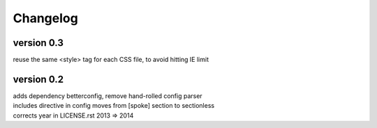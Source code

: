 Changelog
=========

version 0.3
-----------
| reuse the same <style> tag for each CSS file, to avoid hitting IE limit

version 0.2
-----------

| adds dependency betterconfig, remove hand-rolled config parser
| includes directive in config moves from [spoke] section to sectionless
| corrects year in LICENSE.rst 2013 => 2014
